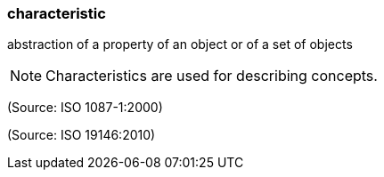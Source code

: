 === characteristic

abstraction of a property of an object or of a set of objects

NOTE: Characteristics are used for describing concepts.

(Source: ISO 1087-1:2000)

(Source: ISO 19146:2010)

